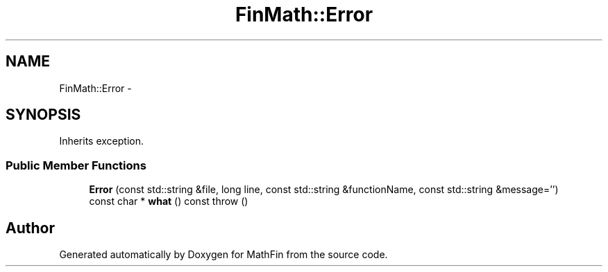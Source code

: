 .TH "FinMath::Error" 3 "Mon Dec 26 2016" "Version 1.0" "MathFin" \" -*- nroff -*-
.ad l
.nh
.SH NAME
FinMath::Error \- 
.SH SYNOPSIS
.br
.PP
.PP
Inherits exception\&.
.SS "Public Member Functions"

.in +1c
.ti -1c
.RI "\fBError\fP (const std::string &file, long line, const std::string &functionName, const std::string &message='')"
.br
.ti -1c
.RI "const char * \fBwhat\fP () const   throw ()"
.br
.in -1c

.SH "Author"
.PP 
Generated automatically by Doxygen for MathFin from the source code\&.
